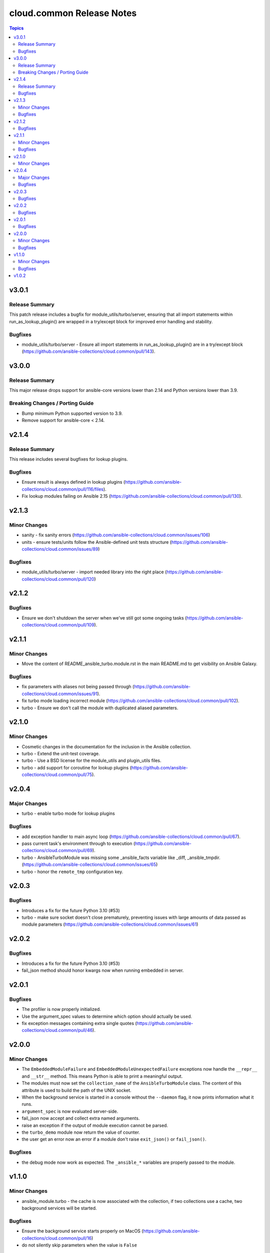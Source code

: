 ==========================
cloud.common Release Notes
==========================

.. contents:: Topics

v3.0.1
======

Release Summary
---------------

This patch release includes a bugfix for module_utils/turbo/server, ensuring that all import statements within run_as_lookup_plugin() are wrapped in a try/except block for improved error handling and stability.

Bugfixes
--------

- module_utils/turbo/server - Ensure all import statements in run_as_lookup_plugin() are in a try/except block (https://github.com/ansible-collections/cloud.common/pull/143).

v3.0.0
======

Release Summary
---------------

This major release drops support for ansible-core versions lower than 2.14 and Python versions lower than 3.9.

Breaking Changes / Porting Guide
--------------------------------

- Bump minimum Python supported version to 3.9.
- Remove support for ansible-core < 2.14.

v2.1.4
======

Release Summary
---------------

This release includes several bugfixes for lookup plugins.

Bugfixes
--------

- Ensure result is always defined in lookup plugins (https://github.com/ansible-collections/cloud.common/pull/116/files).
- Fix lookup modules failing on Ansible 2.15 (https://github.com/ansible-collections/cloud.common/pull/130).

v2.1.3
======

Minor Changes
-------------

- sanity - fix sanity errors (https://github.com/ansible-collections/cloud.common/issues/106)
- units - ensure tests/units follow the Ansible-defined unit tests structure (https://github.com/ansible-collections/cloud.common/issues/89)

Bugfixes
--------

- module_utils/turbo/server - import needed library into the right place (https://github.com/ansible-collections/cloud.common/pull/120)

v2.1.2
======

Bugfixes
--------

- Ensure we don't shutdown the server when we've still got some ongoing tasks (https://github.com/ansible-collections/cloud.common/pull/109).

v2.1.1
======

Minor Changes
-------------

- Move the content of README_ansible_turbo.module.rst in the main README.md to get visibility on Ansible Galaxy.

Bugfixes
--------

- fix parameters with aliases not being passed through (https://github.com/ansible-collections/cloud.common/issues/91).
- fix turbo mode loading incorrect module (https://github.com/ansible-collections/cloud.common/pull/102).
- turbo - Ensure we don't call the module with duplicated aliased parameters.

v2.1.0
======

Minor Changes
-------------

- Cosmetic changes in the documentation for the inclusion in the Ansible collection.
- turbo - Extend the unit-test coverage.
- turbo - Use a BSD license for the module_utils and plugin_utils files.
- turbo - add support for coroutine for lookup plugins (https://github.com/ansible-collections/cloud.common/pull/75).

v2.0.4
======

Major Changes
-------------

- turbo - enable turbo mode for lookup plugins

Bugfixes
--------

- add exception handler to main async loop (https://github.com/ansible-collections/cloud.common/pull/67).
- pass current task's environment through to execution (https://github.com/ansible-collections/cloud.common/pull/69).
- turbo - AnsibleTurboModule was missing some _ansible_facts variable like _diff, _ansible_tmpdir. (https://github.com/ansible-collections/cloud.common/issues/65)
- turbo - honor the ``remote_tmp`` configuration key.

v2.0.3
======

Bugfixes
--------

- Introduces a fix for the future Python 3.10 (#53)
- turbo - make sure socket doesn't close prematurely, preventing issues with large amounts of data passed as module parameters (https://github.com/ansible-collections/cloud.common/issues/61)

v2.0.2
======

Bugfixes
--------

- Introduces a fix for the future Python 3.10 (#53)
- fail_json method should honor kwargs now when running embedded in server.

v2.0.1
======

Bugfixes
--------

- The profiler is now properly initialized.
- Use the argument_spec values to determine which option should actually be used.
- fix exception messages containing extra single quotes (https://github.com/ansible-collections/cloud.common/pull/46).

v2.0.0
======

Minor Changes
-------------

- The ``EmbeddedModuleFailure`` and ``EmbeddedModuleUnexpectedFailure`` exceptions now handle the ``__repr__`` and ``__str__`` method. This means Python is able to print a meaningful output.
- The modules must now set the ``collection_name`` of the ``AnsibleTurboModule`` class. The content of this attribute is used to build the path of the UNIX socket.
- When the background service is started in a console without the ``--daemon`` flag, it now prints information what it runs.
- ``argument_spec`` is now evaluated server-side.
- fail_json now accept and collect extra named arguments.
- raise an exception if the output of module execution cannot be parsed.
- the ``turbo_demo`` module now return the value of counter.
- the user get an error now an error if a module don't raise ``exit_json()`` or ``fail_json()``.

Bugfixes
--------

- the debug mode now work as expected. The ``_ansible_*`` variables are properly passed to the module.

v1.1.0
======

Minor Changes
-------------

- ansible_module.turbo - the cache is now associated with the collection, if two collections use a cache, two background services will be started.

Bugfixes
--------

- Ensure the background service starts properly on MacOS (https://github.com/ansible-collections/cloud.common/pull/16)
- do not silently skip parameters when the value is ``False``

v1.0.2
======

